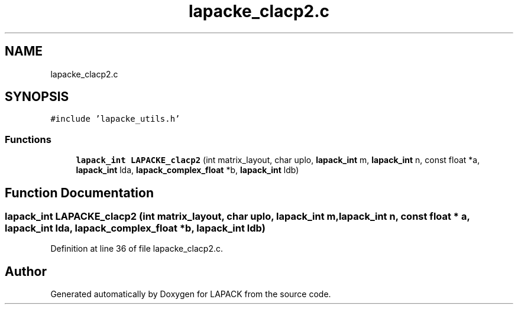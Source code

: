 .TH "lapacke_clacp2.c" 3 "Tue Nov 14 2017" "Version 3.8.0" "LAPACK" \" -*- nroff -*-
.ad l
.nh
.SH NAME
lapacke_clacp2.c
.SH SYNOPSIS
.br
.PP
\fC#include 'lapacke_utils\&.h'\fP
.br

.SS "Functions"

.in +1c
.ti -1c
.RI "\fBlapack_int\fP \fBLAPACKE_clacp2\fP (int matrix_layout, char uplo, \fBlapack_int\fP m, \fBlapack_int\fP n, const float *a, \fBlapack_int\fP lda, \fBlapack_complex_float\fP *b, \fBlapack_int\fP ldb)"
.br
.in -1c
.SH "Function Documentation"
.PP 
.SS "\fBlapack_int\fP LAPACKE_clacp2 (int matrix_layout, char uplo, \fBlapack_int\fP m, \fBlapack_int\fP n, const float * a, \fBlapack_int\fP lda, \fBlapack_complex_float\fP * b, \fBlapack_int\fP ldb)"

.PP
Definition at line 36 of file lapacke_clacp2\&.c\&.
.SH "Author"
.PP 
Generated automatically by Doxygen for LAPACK from the source code\&.
